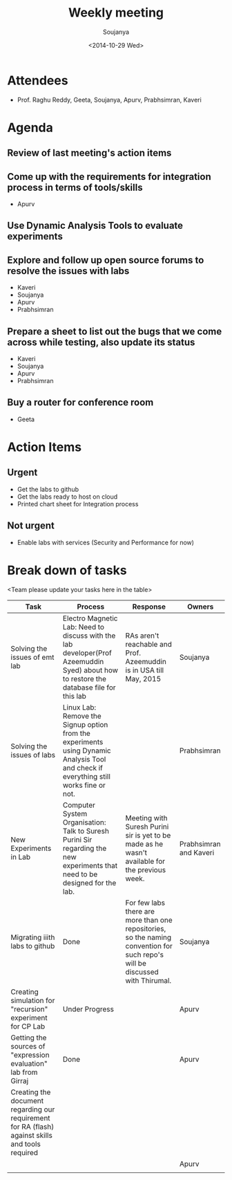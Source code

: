 #+Title:  Weekly meeting
#+Author: Soujanya
#+Date:   <2014-10-29 Wed>

* Attendees
 - Prof. Raghu Reddy, Geeta, Soujanya, Apurv, Prabhsimran, Kaveri
* Agenda
** Review of last meeting's action items
** Come up with the requirements for integration process in terms of tools/skills
- Apurv
** Use Dynamic Analysis Tools to evaluate experiments
** Explore and follow up open source forums to resolve the issues with labs
- Kaveri
- Soujanya
- Apurv
- Prabhsimran  
** Prepare a sheet to list out the bugs that we come across while testing, also update its status
- Kaveri
- Soujanya
- Apurv
- Prabhsimran
** Buy a router for conference room    
- Geeta
* Action Items
** Urgent
- Get the labs to github
- Get the labs ready to host on cloud
- Printed chart sheet for Integration process
** Not urgent
- Enable labs with services (Security and Performance for now)
* Break down of tasks
<Team please update your tasks here in the table>
| Task                                                                                             | Process                                                                                                                                | Response                                                                                                                     | Owners                 |
|--------------------------------------------------------------------------------------------------+----------------------------------------------------------------------------------------------------------------------------------------+------------------------------------------------------------------------------------------------------------------------------+------------------------|
| Solving the issues of emt lab                                                                    | Electro Magnetic Lab: Need to discuss with the lab developer(Prof Azeemuddin Syed) about how to restore the database file for this lab | RAs aren't reachable and Prof. Azeemuddin is in USA till May, 2015                                                           | Soujanya               |
|--------------------------------------------------------------------------------------------------+----------------------------------------------------------------------------------------------------------------------------------------+------------------------------------------------------------------------------------------------------------------------------+------------------------|
| Solving the issues of labs                                                                       | Linux Lab: Remove the Signup option from the experiments using Dynamic Analysis Tool and check if everything still works fine or not.  |                                                                                                                              | Prabhsimran            |
|--------------------------------------------------------------------------------------------------+----------------------------------------------------------------------------------------------------------------------------------------+------------------------------------------------------------------------------------------------------------------------------+------------------------|
| New Experiments in Lab                                                                           | Computer System Organisation: Talk to Suresh Purini Sir regarding the new experiments that need to be designed for the lab.            | Meeting with Suresh Purini sir is yet to be made as he wasn't available for the previous week.                               | Prabhsimran and Kaveri |
|--------------------------------------------------------------------------------------------------+----------------------------------------------------------------------------------------------------------------------------------------+------------------------------------------------------------------------------------------------------------------------------+------------------------|
| Migrating iiith labs to github                                                                   | Done                                                                                                                                   | For few labs there are more than one repositories, so the naming convention for such repo's will be discussed with Thirumal. | Soujanya               |
|--------------------------------------------------------------------------------------------------+----------------------------------------------------------------------------------------------------------------------------------------+------------------------------------------------------------------------------------------------------------------------------+------------------------|
| Creating simulation for "recursion" experiment for CP Lab                                        | Under Progress                                                                                                                         |                                                                                                                              | Apurv                  |
|--------------------------------------------------------------------------------------------------+----------------------------------------------------------------------------------------------------------------------------------------+------------------------------------------------------------------------------------------------------------------------------+------------------------|
| Getting the sources of "expression evaluation" lab from Girraj                                   | Done                                                                                                                                   |                                                                                                                              | Apurv                  |
|--------------------------------------------------------------------------------------------------+----------------------------------------------------------------------------------------------------------------------------------------+------------------------------------------------------------------------------------------------------------------------------+------------------------|
| Creating the document regarding our requirement for RA (flash) against skills and tools required |                                                                                                                                        |                                                                                                                              |                        |
|                                                                                                  |                                                                                                                                        |                                                                                                                              | Apurv                  |
|--------------------------------------------------------------------------------------------------+----------------------------------------------------------------------------------------------------------------------------------------+------------------------------------------------------------------------------------------------------------------------------+------------------------|
|                                                                                                  |                                                                                                                                        |                                                                                                                              |                        |



